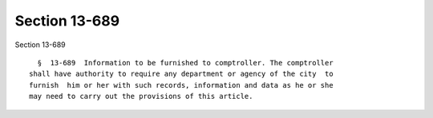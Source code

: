 Section 13-689
==============

Section 13-689 ::    
        
     
        §  13-689  Information to be furnished to comptroller. The comptroller
      shall have authority to require any department or agency of the city  to
      furnish  him or her with such records, information and data as he or she
      may need to carry out the provisions of this article.
    
    
    
    
    
    
    